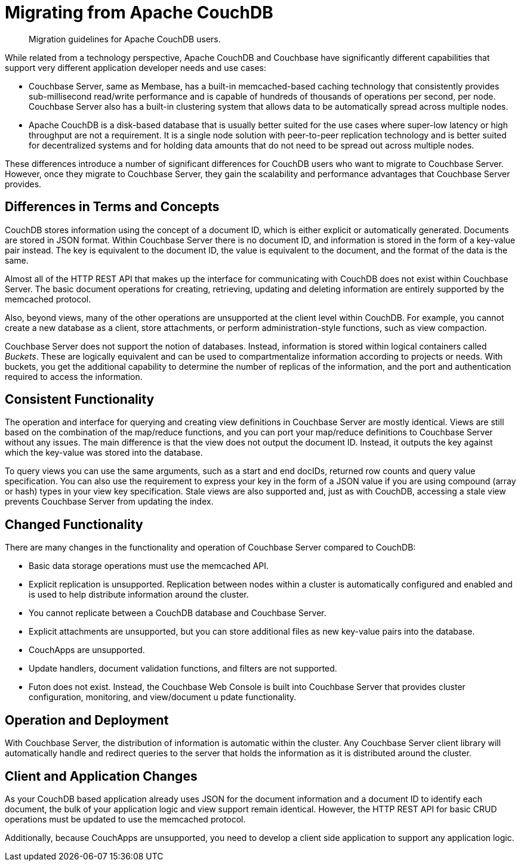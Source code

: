 = Migrating from Apache CouchDB

[abstract]
Migration guidelines for Apache CouchDB users.

While related from a technology perspective, Apache CouchDB and Couchbase have significantly different capabilities that support very different application developer needs and use cases:

* Couchbase Server, same as Membase, has a built-in memcached-based caching technology that consistently provides sub-millisecond read/write performance and is capable of hundreds of thousands of operations per second, per node.
Couchbase Server also has a built-in clustering system that allows data to be automatically spread across multiple nodes.
* Apache CouchDB is a disk-based database that is usually better suited for the use cases where super-low latency or high throughput are not a requirement.
It is a single node solution with peer-to-peer replication technology and is better suited for decentralized systems and for holding data amounts that do not need to be spread out across multiple nodes.

These differences introduce a number of significant differences for CouchDB users who want to migrate to Couchbase Server.
However, once they migrate to Couchbase Server, they gain the scalability and performance advantages that Couchbase Server provides.

== Differences in Terms and Concepts

CouchDB stores information using the concept of a document ID, which is either explicit or automatically generated.
Documents are stored in JSON format.
Within Couchbase Server there is no document ID, and information is stored in the form of a key-value pair instead.
The key is equivalent to the document ID, the value is equivalent to the document, and the format of the data is the same.

Almost all of the HTTP REST API that makes up the interface for communicating with CouchDB does not exist within Couchbase Server.
The basic document operations for creating, retrieving, updating and deleting information are entirely supported by the memcached protocol.

Also, beyond views, many of the other operations are unsupported at the client level within CouchDB.
For example, you cannot create a new database as a client, store attachments, or perform administration-style functions, such as view compaction.

Couchbase Server does not support the notion of databases.
Instead, information is stored within logical containers called [.term]_Buckets_.
These are logically equivalent and can be used to compartmentalize information according to projects or needs.
With buckets, you get the additional capability to determine the number of replicas of the information, and the port and authentication required to access the information.

== Consistent Functionality

The operation and interface for querying and creating view definitions in Couchbase Server are mostly identical.
Views are still based on the combination of the map/reduce functions, and you can port your map/reduce definitions to Couchbase Server without any issues.
The main difference is that the view does not output the document ID.
Instead, it outputs the key against which the key-value was stored into the database.

To query views you can use the same arguments, such as a start and end docIDs, returned row counts and query value specification.
You can also use the requirement to express your key in the form of a JSON value if you are using compound (array or hash) types in your view key specification.
Stale views are also supported and, just as with CouchDB, accessing a stale view prevents Couchbase Server from updating the index.

== Changed Functionality

There are many changes in the functionality and operation of Couchbase Server
compared to CouchDB:

* Basic data storage operations must use the memcached API.
* Explicit replication is unsupported.
Replication between nodes within a cluster is automatically configured and enabled and is used to help distribute information around the cluster.
* You cannot replicate between a CouchDB database and Couchbase Server.
* Explicit attachments are unsupported, but you can store additional files as new key-value pairs into the database.
* CouchApps are unsupported.
* Update handlers, document validation functions, and filters are not supported.
* Futon does not exist.
Instead, the Couchbase Web Console is built into Couchbase Server
that provides cluster configuration, monitoring, and view/document u
pdate functionality.

== Operation and Deployment

With Couchbase Server, the distribution of information is automatic within the cluster.
Any Couchbase Server client library will automatically handle and redirect queries to the server that holds the information as it is distributed around the cluster.

== Client and Application Changes

As your CouchDB based application already uses JSON for the document information and a document ID to identify each document, the bulk of your application logic and view support remain identical.
However, the HTTP REST API for basic CRUD operations must be updated to use the memcached protocol.

Additionally, because CouchApps are unsupported, you need to develop a client side application to support any application logic.
